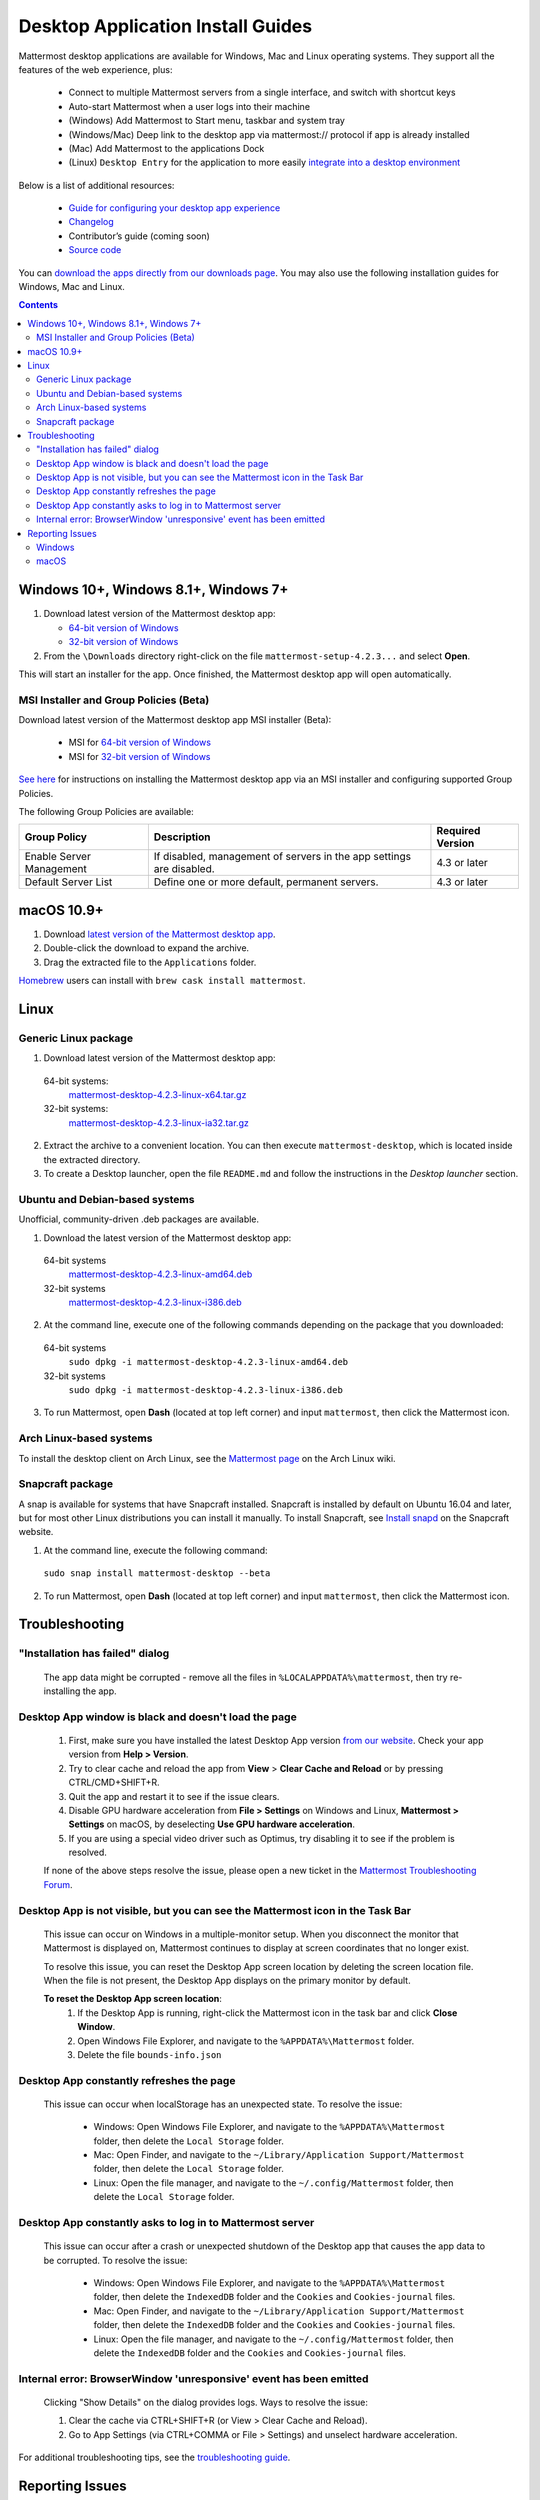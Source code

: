 
Desktop Application Install Guides
===================================

Mattermost desktop applications are available for Windows, Mac and Linux operating systems. They support all the features of the web experience, plus:

 - Connect to multiple Mattermost servers from a single interface, and switch with shortcut keys
 - Auto-start Mattermost when a user logs into their machine
 - (Windows) Add Mattermost to Start menu, taskbar and system tray
 - (Windows/Mac) Deep link to the desktop app via mattermost:// protocol if app is already installed
 - (Mac) Add Mattermost to the applications Dock
 - (Linux) ``Desktop Entry`` for the application to more easily `integrate into a desktop environment <https://wiki.archlinux.org/index.php/Desktop_entries>`__

Below is a list of additional resources:

 - `Guide for configuring your desktop app experience <https://docs.mattermost.com/help/apps/desktop-guide.html>`__
 - `Changelog <https://docs.mattermost.com/help/apps/desktop-changelog.html>`__
 - Contributor’s guide (coming soon)
 - `Source code <https://github.com/mattermost/desktop>`__

You can `download the apps directly from our downloads page <https://about.mattermost.com/downloads/>`__. You may also use the following installation guides for Windows, Mac and Linux.

.. contents::
    :backlinks: top

Windows 10+, Windows 8.1+, Windows 7+
--------------------------------------------------

1. Download latest version of the Mattermost desktop app:

   - `64-bit version of Windows <https://releases.mattermost.com/desktop/4.2.3/mattermost-setup-4.2.3-win64.exe>`__
   - `32-bit version of Windows <https://releases.mattermost.com/desktop/4.2.3/mattermost-setup-4.2.3-win32.exe>`__

2. From the ``\Downloads`` directory right-click on the file ``mattermost-setup-4.2.3...`` and select **Open**.

This will start an installer for the app. Once finished, the Mattermost desktop app will open automatically.

MSI Installer and Group Policies (Beta)
~~~~~~~~~~~~~~~~~~~~~~~~~~~~~~~~~~~~~~~~~~~~~~~~~~~

Download latest version of the Mattermost desktop app MSI installer (Beta):

   - MSI for `64-bit version of Windows <https://releases.mattermost.com/desktop/4.2.3/mattermost-setup-4.2.3-win64.msi>`__
   - MSI for `32-bit version of Windows <https://releases.mattermost.com/desktop/4.2.3/mattermost-setup-4.2.3-win32.msi>`__

`See here <desktop-msi-gpo.html>`__ for instructions on installing the Mattermost desktop app via an MSI installer and configuring supported Group Policies.

The following Group Policies are available:

+----------------------------+-----------------------------------------------------------------------------+----------------------+
| Group Policy               | Description                                                                 | Required Version     |
+============================+=============================================================================+======================+
| Enable Server Management   | If disabled, management of servers in the app settings are disabled.        | 4.3 or later         |
+----------------------------+-----------------------------------------------------------------------------+----------------------+
| Default Server List        | Define one or more default, permanent servers.                              | 4.3 or later         |
+----------------------------+-----------------------------------------------------------------------------+----------------------+

macOS 10.9+
--------------------------------------------------

1. Download `latest version of the Mattermost desktop app <https://releases.mattermost.com/desktop/4.2.3/mattermost-desktop-4.2.3-mac.zip>`__.

2. Double-click the download to expand the archive.

3. Drag the extracted file to the ``Applications`` folder.

`Homebrew <https://brew.sh>`__ users can install with ``brew cask install mattermost``.

Linux
--------------------------------------------------

Generic Linux package
~~~~~~~~~~~~~~~~~~~~~

1. Download latest version of the Mattermost desktop app:

  64-bit systems:
   `mattermost-desktop-4.2.3-linux-x64.tar.gz <https://releases.mattermost.com/desktop/4.2.3/mattermost-desktop-4.2.3-linux-x64.tar.gz>`__
  32-bit systems:
   `mattermost-desktop-4.2.3-linux-ia32.tar.gz <https://releases.mattermost.com/desktop/4.2.3/mattermost-desktop-4.2.3-linux-ia32.tar.gz>`__

2. Extract the archive to a convenient location. You can then execute ``mattermost-desktop``, which is located inside the extracted directory.

3. To create a Desktop launcher, open the file ``README.md`` and follow the instructions in the *Desktop launcher* section.

Ubuntu and Debian-based systems
~~~~~~~~~~~~~~~~~~~~~~~~~~~~~~~

Unofficial, community-driven .deb packages are available.

1. Download the latest version of the Mattermost desktop app:

  64-bit systems
   `mattermost-desktop-4.2.3-linux-amd64.deb <https://releases.mattermost.com/desktop/4.2.3/mattermost-desktop-4.2.3-linux-amd64.deb>`__
  32-bit systems
   `mattermost-desktop-4.2.3-linux-i386.deb <https://releases.mattermost.com/desktop/4.2.3/mattermost-desktop-4.2.3-linux-i386.deb>`__

2. At the command line, execute one of the following commands depending on the package that you downloaded:

  64-bit systems
    ``sudo dpkg -i mattermost-desktop-4.2.3-linux-amd64.deb``
  32-bit systems
    ``sudo dpkg -i mattermost-desktop-4.2.3-linux-i386.deb``

3. To run Mattermost, open **Dash** (located at top left corner) and input ``mattermost``, then click the Mattermost icon.

Arch Linux-based systems
~~~~~~~~~~~~~~~~~~~~~~~~

To install the desktop client on Arch Linux, see the `Mattermost page <https://wiki.archlinux.org/index.php/Mattermost>`__ on the Arch Linux wiki.

Snapcraft package
~~~~~~~~~~~~~~~~~

A snap is available for systems that have Snapcraft installed. Snapcraft is installed by default on Ubuntu 16.04 and later, but for most other Linux distributions you can install it manually. To install Snapcraft, see `Install snapd <https://snapcraft.io/docs/core/install>`__ on the Snapcraft website.

1. At the command line, execute the following command:

  ``sudo snap install mattermost-desktop --beta``

2. To run Mattermost, open **Dash** (located at top left corner) and input ``mattermost``, then click the Mattermost icon.

Troubleshooting
--------------------------------------------------

"Installation has failed" dialog
~~~~~~~~~~~~~~~~~~~~~~~~~~~~~~~~~~~~~~~~~~~~~~~~~~~~~~~~~~~~~~~~~~~~
    
    The app data might be corrupted - remove all the files in ``%LOCALAPPDATA%\mattermost``, then try re-installing the app.

Desktop App window is black and doesn't load the page
~~~~~~~~~~~~~~~~~~~~~~~~~~~~~~~~~~~~~~~~~~~~~~~~~~~~~~~~~~~~~~~~~~~~

    1. First, make sure you have installed the latest Desktop App version `from our website <https://about.mattermost.com/download/#mattermostApps>`__. Check your app version from **Help > Version**.
    2. Try to clear cache and reload the app from **View** > **Clear Cache and Reload** or by pressing CTRL/CMD+SHIFT+R.
    3. Quit the app and restart it to see if the issue clears.
    4. Disable GPU hardware acceleration from **File > Settings** on Windows and Linux, **Mattermost > Settings** on macOS, by deselecting **Use GPU hardware acceleration**.
    5. If you are using a special video driver such as Optimus, try disabling it to see if the problem is resolved.

    If none of the above steps resolve the issue, please open a new ticket in the `Mattermost Troubleshooting Forum <https://forum.mattermost.org/t/how-to-use-the-troubleshooting-forum/150>`__.

Desktop App is not visible, but you can see the Mattermost icon in the Task Bar
~~~~~~~~~~~~~~~~~~~~~~~~~~~~~~~~~~~~~~~~~~~~~~~~~~~~~~~~~~~~~~~~~~~~~~~~~~~~~~~~~

  This issue can occur on Windows in a multiple-monitor setup. When you disconnect the monitor that Mattermost is displayed on, Mattermost continues to display at screen coordinates that no longer exist.

  To resolve this issue, you can reset the Desktop App screen location by deleting the screen location file. When the file is not present, the Desktop App displays on the primary monitor by default.

  **To reset the Desktop App screen location**:
    1. If the Desktop App is running, right-click the Mattermost icon in the task bar and click **Close Window**.
    2. Open Windows File Explorer, and navigate to the ``%APPDATA%\Mattermost`` folder.
    3. Delete the file ``bounds-info.json``

Desktop App constantly refreshes the page
~~~~~~~~~~~~~~~~~~~~~~~~~~~~~~~~~~~~~~~~~~~~~~~~~~~~~~~~~~~~~~~~~~~~

  This issue can occur when localStorage has an unexpected state. To resolve the issue:

    - Windows: Open Windows File Explorer, and navigate to the ``%APPDATA%\Mattermost`` folder, then delete the ``Local Storage`` folder.
    - Mac: Open Finder, and navigate to the ``~/Library/Application Support/Mattermost`` folder, then delete the ``Local Storage`` folder.
    - Linux: Open the file manager, and navigate to the ``~/.config/Mattermost`` folder, then delete the ``Local Storage`` folder.
      
Desktop App constantly asks to log in to Mattermost server
~~~~~~~~~~~~~~~~~~~~~~~~~~~~~~~~~~~~~~~~~~~~~~~~~~~~~~~~~~~~~~~~~~~~

  This issue can occur after a crash or unexpected shutdown of the Desktop app that causes the app data to be corrupted. To resolve the issue:


    - Windows: Open Windows File Explorer, and navigate to the ``%APPDATA%\Mattermost`` folder, then delete the ``IndexedDB`` folder and the ``Cookies`` and ``Cookies-journal`` files.
    - Mac: Open Finder, and navigate to the ``~/Library/Application Support/Mattermost`` folder, then delete the ``IndexedDB`` folder and the ``Cookies`` and ``Cookies-journal`` files.
    - Linux: Open the file manager, and navigate to the ``~/.config/Mattermost`` folder, then delete the ``IndexedDB`` folder and the ``Cookies`` and ``Cookies-journal`` files.

Internal error: BrowserWindow 'unresponsive' event has been emitted
~~~~~~~~~~~~~~~~~~~~~~~~~~~~~~~~~~~~~~~~~~~~~~~~~~~~~~~~~~~~~~~~~~~~

  Clicking "Show Details" on the dialog provides logs. Ways to resolve the issue:

  1. Clear the cache via CTRL+SHIFT+R (or View > Clear Cache and Reload).
  2. Go to App Settings (via CTRL+COMMA or File > Settings) and unselect hardware acceleration.


For additional troubleshooting tips, see the `troubleshooting guide <https://www.mattermost.org/troubleshoot/>`__.

Reporting Issues
--------------------------------------------------

When reporting bugs found in the Mattermost Desktop app, it is helpful to include the contents of the Developer Tools Console along with `the information on this page <https://docs.mattermost.com/process/support.html#general-questions-for-any-issues>`__. To access the Developer Tools Console, follow these instructions:

  1. In the menu bar, go to ``View`` > ``Toggle Developer Tools``.
  2. Select the ``Console`` tab.
  3. Right-click the log window and select ``Save As``.
  4. Save the file and then send it along with a description of your issue.
  5. Go to ``View`` > ``Toggle Developer Tools`` to disable the Developer Tools.

You can open an additional set of developer tools for each server you have added to the desktop app.
The tools can be opened by pasting this command in the developer console you opened with the steps described above: ``document.getElementsByTagName("webview")[0].openDevTools();`` 

Note that if you have more than one server added to the desktop client, you need to change the ``0`` to the number corresponding to the server you want to open in the developer tools, starting with ``0`` from the left.

Windows
~~~~~~~

.. raw:: html

  <iframe width="560" height="315" src="https://www.youtube.com/embed/jnutU-g2QA8" frameborder="0" allow="autoplay; encrypted-media" allowfullscreen></iframe>

macOS
~~~~~

.. raw:: html

  <iframe width="560" height="315" src="https://www.youtube.com/embed/avKDRodDS3s" frameborder="0" allow="autoplay; encrypted-media" allowfullscreen></iframe>


To submit an improvement or correction to this documentation, click  **Edit** at the top of this page.
